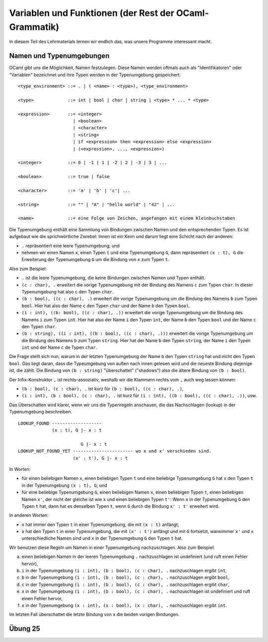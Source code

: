 =======================================================
Variablen und Funktionen (der Rest der OCaml-Grammatik)
=======================================================

In diesem Teil des Lehrmaterials lernen wir endlich das, was unsere Programme
interessant macht.



Namen und Typenumgebungen
=========================

OCaml gibt uns die Möglichkeit, Namen festzulegen. Diese Namen werden oftmals auch
als "Identifikatoren" oder "Variablen" bezeichnet und ihre Typen werden in der
Typenumgebung gespeichert:

::

   <type_environment> ::= . | ( <name> : <type>), <type_environment>

   <type>             ::= int | bool | char | string | <type> * ... * <type>

   <expression>       ::= <integer>
                        | <boolean>
                        | <character>
                        | <string>
                        | if <expression> then <expression> else <expression>
                        | (<expression>, ..., <expression>)

   <integer>          ::= 0 | -1 | 1 | -2 | 2 | -3 | 3 | ...

   <boolean>          ::= true | false

   <character>        ::= 'a' | 'b' | 'c'| ...

   <string>           ::= "" | "A" | "hello world" | "42" | ...

   <name>             ::= eine Folge von Zeichen, angefangen mit einem Kleinbuchstaben


Die Typenumgebung enthält eine Sammlung von Bindungen zwischen Namen und den
entsprechenden Typen. Es ist aufgebaut wie die sprichwörtliche Zwiebel: Innen ist ein
Keim und darum liegt eine Schicht nach der anderen:

* ``.`` repräsentiert eine leere Typenumgebung; und
* nehmen wir einen Namen ``x``, einen Typen ``t`` und eine Typenumgebung ``G``, dann
  repräsentiert ``(x : t), G`` die Erweiterung der Typenumgebung ``G`` um die Bindung
  von ``x`` zum Typen ``t``.

Also zum Beispiel:

* ``.`` ist die leere Typenumgebung, die keine Bindungen zwischen Namen und Typen
  enthält.
* ``(c : char), .`` erweitert die vorige Typenumgebung mit der Bindung des Namens
  ``c`` zum Typen ``char``. In dieser Typenumgebung hat also ``c`` den Typen
  ``char``.
* ``(b : bool), ((c : char), .)`` erweitert die vorige Typenumgebung um die Bindung
  des Namens ``b`` zum Typen ``bool``. Hier hat also der Name ``c`` den Typen
  ``char`` und der Name ``b`` den Typen ``bool``.
* ``(i : int), ((b: bool), ((c : char), .))`` erweitert die vorige Typenumgebung um
  die Bindung des Namens ``i`` zum Typen ``int``. Hier hat also der Name ``i`` den
  Typen ``int``, der Name ``b`` den Typen ``bool`` und der Name ``c`` den Typen
  ``char``.
* ``(b : string), ((i : int), ((b : bool), ((c : char), .)))`` erweitert die vorige
  Typenumgebung um die Bindung des Namens ``b`` zum Typen ``string``. Hier hat der
  Name ``b`` den Typen ``string``, der Name ``i`` den Typen ``int`` und der Name
  ``c`` de Typen ``char``.

Die Frage stellt sich nun, warum in der letzten Typenumgebung der Name ``b`` den
Typen ``string`` hat und nicht den Typen ``bool``. Das liegt daran, dass die
Typeumgebung von außen nach innen gelesen wird und die neueste Bindung diejenige ist,
die zählt. Die Bindung von ``(b : string)`` "überschattet" ("shadows") also die
ältere Bindung von ``(b : bool)``.

Der Infix-Konstruktor ``,`` ist rechts-assoziativ, weshalb wir die Klammern rechts
vom ``,`` auch weg lassen können:

* ``(b : bool), (c : char), .`` ist kurz für ``(b : bool), ((c : char), .)``,
* ``(i : int), (b : bool), (c : char), .`` ist kurz für ``(i : int), ((b : bool), ((c
  : char), .))``, usw.

Das Überschatten wird klarer, wenn wir uns die Typenregeln anschauen, die das
Nachschlagen (lookup) in der Typenumgebung beschreiben.

::
   
   LOOKUP_FOUND -------------------
                (x : t), G |- x : t

                           G |- x : t	
   LOOKUP_NOT_FOUND_YET ----------------------- wo x und x' verschieden sind.
                        (x' : t'), G |- x : t

In Worten:

* für einen beliebigen Namen ``x``, einen beliebigen Typen ``t`` und eine beliebige
  Typenumgebung ``G`` hat ``x`` den Typen ``t`` in der Typenumgebung ``(x : t), G``;
  und
* für eine beliebige Typenumgebung ``G``, einen beliebigen Namen ``x``, einen
  beliebigen Typen ``t``, einen beliebigen Namen ``x'``, der nicht der gleiche ist
  wie ``x`` und einen beliebigen Typen ``t'``: Wenn ``x`` in der Typenumgebung ``G``
  den Typen ``t`` hat, dann hat es denselben Typen ``t``, wenn ``G`` durch die
  Bindung ``x' : t'`` erweitert wird.

In anderen Worten:

* ``x`` hat immer den Typen ``t`` in einer Typenumgebung, die mit ``(x : t)``
  anfängt;
* ``x`` hat den Typen ``t`` in einer Typenumgebung, die mit ``(x' : t')`` anfängt und
  mit ``G`` fortsetzt, wannimmer ``x'`` und ``x`` unterschiedliche Namen sind und
  ``x`` in der Typenumgebung ``G`` den Typen ``t`` hat.

Wir benutzen diese Regeln um Namen in einer Typenumgebung nachzuschlagen. Also zum
Beispiel:

a. einen beliebigen Namen in der leeren Typenumgebung ``.`` nachzuschlagen ist
   undefiniert (und ruft einen Fehler hervor),
b. ``i`` in der Typenumgebung ``(i : int), (b : bool), (c : char), .`` nachzuschlagen
   ergibt ``int``, 
c. ``b`` in der Typenumgebung ``(i : int), (b : bool), (c : char), .`` nachzuschlagen
   ergibt ``bool``,
d. ``c`` in der Typenumgebung ``(i : int), (b : bool), (c : char), .`` nachzuschlagen
   ergibt ``char``,
e. ``x`` in der Typenumgebung ``(i : int), (b : bool), (c : char), .`` nachzuschlagen
   ist undefiniert und ruft einen Fehler hervor,
f. ``x`` in der Typenumgebung ``(x : int), (x : bool), (x : char), .`` nachzuschlagen
   ergibt ``int``.

Im letzten Fall überschattet die letzte Bindung von ``x`` die beiden vorigen
Bindungen.


Übung 25
========


